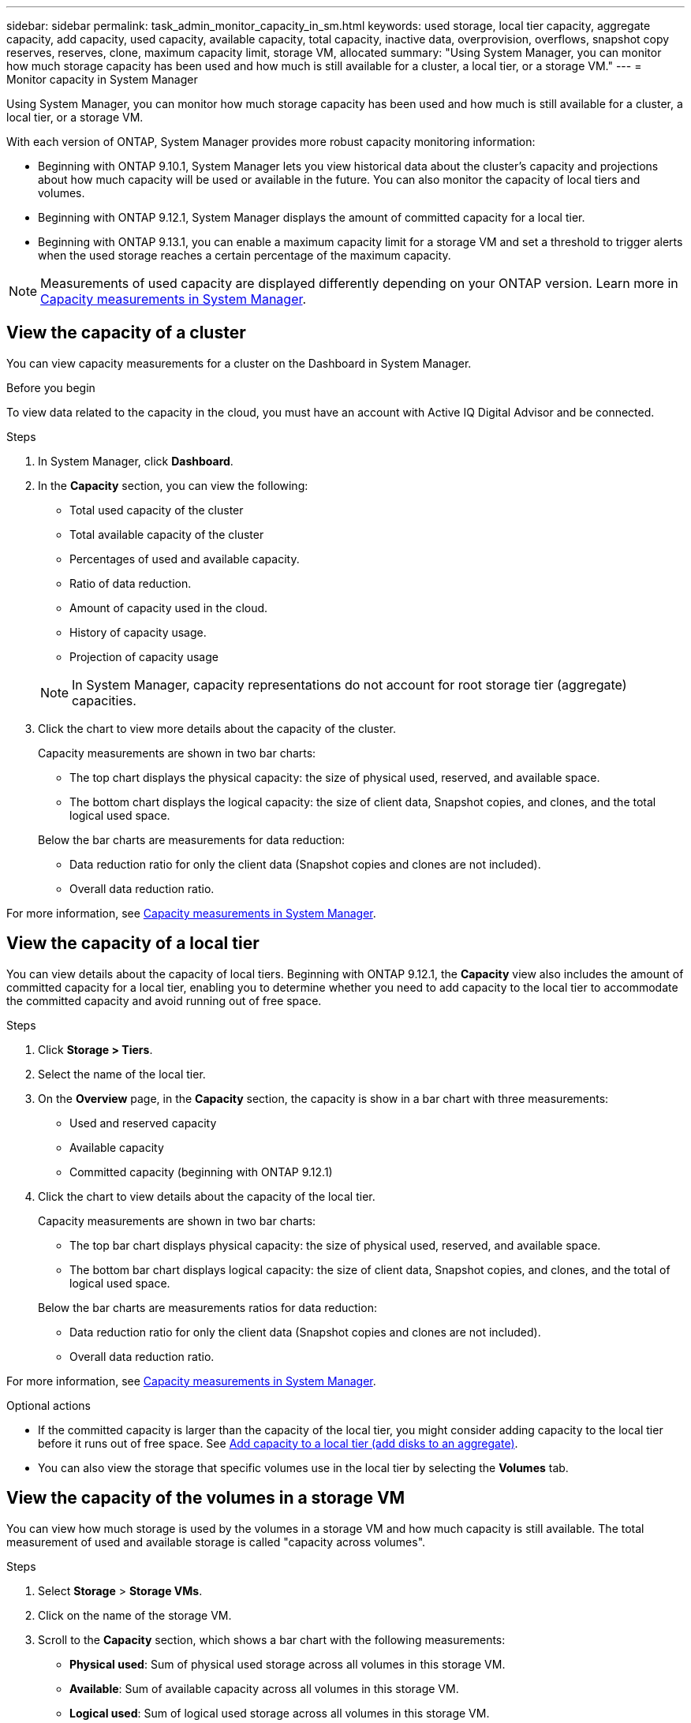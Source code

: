 ---
sidebar: sidebar
permalink: task_admin_monitor_capacity_in_sm.html
keywords: used storage, local tier capacity, aggregate capacity, add capacity, used capacity, available capacity, total capacity, inactive data, overprovision, overflows, snapshot copy reserves, reserves, clone, maximum capacity limit, storage VM, allocated
summary: "Using System Manager, you can monitor how much storage capacity has been used and how much is still available for a cluster, a local tier, or a storage VM."
---
= Monitor capacity in System Manager

:toc: macro
:toclevels: 1
:hardbreaks:
:nofooter:
:icons: font
:linkattrs:
:imagesdir: ./media/

[.lead]
Using System Manager, you can monitor how much storage capacity has been used and how much is still available for a cluster, a local tier, or a storage VM.

With each version of ONTAP, System Manager provides more robust capacity monitoring information:

* Beginning with ONTAP 9.10.1, System Manager lets you view historical data about the cluster’s capacity and projections about how much capacity will be used or available in the future. You can also monitor the capacity of local tiers and volumes.  

* Beginning with ONTAP 9.12.1, System Manager displays the amount of committed capacity for a local tier.

* Beginning with ONTAP 9.13.1, you can enable a maximum capacity limit for a storage VM and set a threshold to trigger alerts when the used storage reaches a certain percentage of the maximum capacity.

NOTE: Measurements of used capacity are displayed differently depending on your ONTAP version.  Learn more in link:./concepts/capacity-measurements-in-sm-concept.html[Capacity measurements in System Manager].

== View the capacity of a cluster

You can view capacity measurements for a cluster on the Dashboard in System Manager.

.Before you begin

To view data related to the capacity in the cloud, you must have an account with Active IQ Digital Advisor and be connected.

.Steps

. In System Manager, click *Dashboard*. 

. In the *Capacity* section, you can view the following:
+
--
* Total used capacity of the cluster
* Total available capacity of the cluster
* Percentages of used and available capacity.
* Ratio of data reduction.
* Amount of capacity used in the cloud.
* History of capacity usage.
* Projection of capacity usage
--
+
NOTE: In System Manager, capacity representations do not account for root storage tier (aggregate) capacities.

. Click the chart to view more details about the capacity of the cluster.
+
Capacity measurements are shown in two bar charts:
+
--
** The top chart displays the physical capacity:  the size of physical used, reserved, and available space.

** The bottom chart displays the logical capacity:  the size of client data, Snapshot copies, and clones, and the total logical used space.
--
+
Below the bar charts are measurements for data reduction:
+
--
** Data reduction ratio for only the client data (Snapshot copies and clones are not included).

** Overall data reduction ratio.
--

For more information, see link:./concepts/capacity-measurements-in-sm-concept.html[Capacity measurements in System Manager].

== View the capacity of a local tier

You can view details about the capacity of local tiers.  Beginning with ONTAP 9.12.1, the *Capacity* view also includes the amount of committed capacity for a local tier, enabling you to determine whether you need to add capacity to the local tier to accommodate the committed capacity and avoid running out of free space.

.Steps

. Click *Storage > Tiers*.

. Select the name of the local tier.

. On the *Overview* page, in the *Capacity* section, the capacity is show in a bar chart with three measurements:
+
* Used and reserved capacity

* Available capacity

* Committed capacity (beginning with ONTAP 9.12.1)

. Click the chart to view details about the capacity of the local tier.  
+
Capacity measurements are shown in two bar charts:
+
--
* The top bar chart displays physical capacity: the size of physical used, reserved, and available space.
* The bottom bar chart displays logical capacity:  the size of client data, Snapshot copies, and clones, and the total of logical used space.
--
+
Below the bar charts are measurements ratios for data reduction:
+
--
* Data reduction ratio for only the client data (Snapshot copies and clones are not included).
* Overall data reduction ratio. 
--

For more information, see link:./concepts/capacity-measurements-in-sm-concept.html[Capacity measurements in System Manager].

.Optional actions

* If the committed capacity is larger than the capacity of the local tier, you might consider adding capacity to the local tier before it runs out of free space.  See link:./disks-aggregates/add-disks-local-tier-aggr-task.html[Add capacity to a local tier (add disks to an aggregate)].

* You can also view the storage that specific volumes use in the local tier by selecting the *Volumes* tab.

== View the capacity of the volumes in a storage VM
// This heading is linked to directly from System Manager.  Do not alter heading without notifying Eng.

You can view how much storage is used by the volumes in a storage VM and how much capacity is still available.  The total measurement of used and available storage is called "capacity across volumes". 

.Steps

. Select *Storage* > *Storage VMs*.

. Click on the name of the storage VM.

. Scroll to the *Capacity* section, which shows a bar chart with the following measurements:
+
--
** *Physical used*:  Sum of physical used storage across all volumes in this storage VM.
** *Available*:  Sum of available capacity across all volumes in this storage VM.
** *Logical used*:  Sum of logical used storage across all volumes in this storage VM.
--

For more details about the measurements, see link:./concepts/capacity-measurements-in-sm-concept.html[Capacity measurements in System Manager].

[[view-max-cap-limit-svm]]

== View the maximum capacity limit of a storage VM 
// This heading is linked to directly from System Manager.  Do not alter heading without notifying Eng.

Beginning with ONTAP 9.13.1, you can view the maximum capacity limit of a storage VM.  

.Before you begin

You must link:manage-max-cap-limit-svm-in-sm-task.html[enable the maximum capacity limit of a storage VM] before you can view it.

.Steps

. Select *Storage* > *Storage VMs*.
+ 
You can view the maximum capacity measurements in two ways:
+
--
** In the row for the storage VM, view the *Maximum Capacity* column which contains a bar chart that shows the used capacity, available capacity, and maximum capacity.
** Click the name of the storage VM. On the *Overview* tab, scroll to view the maximum capacity, allocated capacity, and capacity alert threshold values in the left column. 
--

.Related information

* link:manage-max-cap-limit-svm-in-sm-task.html#edit-max-cap-limit-svm[Edit the maximum capacity limit of a storage VM]
* link:./concepts/capacity-measurements-in-sm-concept.html[Capacity measurements in System Manager]

// 2021 Mar 31, JIRA IE-230
// 2021 Jun 24, TN-0060
// 2022 Jan 06, JIRA IE-381
// 2022 Oct 04, ONTAPDOC-589
// 2023 FEB 08, ONTAPDOC-742
// 2023 MAY 05, ONTAPDOC-966
